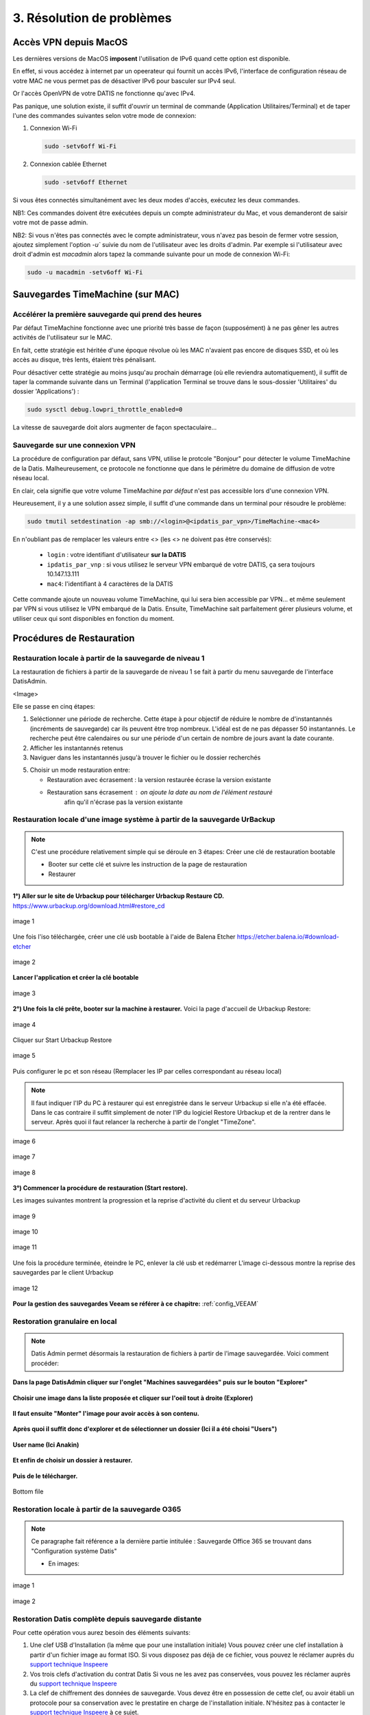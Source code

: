 3. Résolution de problèmes
==========================

Accès VPN depuis MacOS
----------------------

Les dernières versions de MacOS **imposent** l'utilisation de IPv6 quand cette option est disponible.

En effet, si vous accédez à internet par un opeerateur qui fournit un accès IPv6, l'interface de 
configuration réseau de votre MAC ne vous permet pas de désactiver IPv6 pour basculer
sur IPv4 seul.

Or l'accès OpenVPN de votre DATIS ne fonctionne qu'avec IPv4.

Pas panique, une solution existe, il suffit d'ouvrir un terminal de commande 
(Application Utilitaires/Terminal) et de taper l'une des commandes suivantes 
selon votre mode de connexion:

1. Connexion Wi-Fi

   .. code-block:: bash
      
      sudo -setv6off Wi-Fi

2. Connexion cablée Ethernet

   .. code-block:: bash

      sudo -setv6off Ethernet

Si vous êtes connectés simultanément avec les deux modes d'accès, exécutez les deux commandes.

NB1: Ces commandes doivent être exécutées depuis un compte administrateur 
du Mac, et vous demanderont de saisir votre mot de passe admin.

NB2: Si vous n'êtes pas connectés avec le compte administrateur, vous n'avez pas besoin de 
fermer votre session, ajoutez simplement l'option `-u`` suivie du nom de l'utilisateur avec les droits d'admin. 
Par exemple si l'utilisateur avec droit d'admin est `macadmin` alors tapez la commande suivante pour un mode de connexion Wi-Fi:

.. code-block:: bash

   sudo -u macadmin -setv6off Wi-Fi



Sauvegardes TimeMachine (sur MAC)
---------------------------------

Accélérer la première sauvegarde qui prend des heures
^^^^^^^^^^^^^^^^^^^^^^^^^^^^^^^^^^^^^^^^^^^^^^^^^^^^^

Par défaut TimeMachine fonctionne avec une priorité très basse de façon (supposément) à ne pas gêner les autres activités de l'utilisateur sur le MAC.

En fait, cette stratégie est héritée d'une époque révolue où les MAC n'avaient pas encore de disques SSD, et où les accès au disque, très lents, étaient très pénalisant.

Pour désactiver cette stratégie au moins jusqu'au prochain démarrage (où elle reviendra automatiquement), il suffit de taper la commande suivante dans un Terminal (l'application Terminal se trouve dans le sous-dossier 'Utilitaires' du dossier 'Applications') :

.. code-block:: bash

   sudo sysctl debug.lowpri_throttle_enabled=0

La vitesse de sauvegarde doit alors augmenter de façon spectaculaire...

Sauvegarde sur une connexion VPN
^^^^^^^^^^^^^^^^^^^^^^^^^^^^^^^^

La procédure de configuration par défaut, sans VPN, utilise le protcole "Bonjour" pour détecter le volume TimeMachine de la Datis.
Malheureusement, ce protocole ne fonctionne que dans le périmètre du domaine de diffusion de votre réseau local.

En clair, cela signifie que votre volume TimeMachine *par défaut* n'est pas accessible lors d'une connexion VPN.

Heureusement, il y a une solution assez simple, il suffit d'une commande dans un terminal pour résoudre le problème:

.. code-block:: bash

   sudo tmutil setdestination -ap smb://<login>@<ipdatis_par_vpn>/TimeMachine-<mac4>


En n'oubliant pas de remplacer les valeurs entre <> (les <> ne doivent pas être conservés):

  * ``login`` : votre identifiant d'utilisateur **sur la DATIS** 
  * ``ipdatis_par_vnp`` : si vous utilisez le serveur VPN embarqué de votre DATIS, ça sera toujours 10.147.13.111 
  * ``mac4``: l'identifiant à 4 caractères de la DATIS


Cette commande ajoute un nouveau volume TimeMachine, qui lui sera bien accessible par VPN... et même seulement par VPN si vous utilisez le VPN embarqué de la Datis.
Ensuite, TimeMachine sait parfaitement gérer plusieurs volume, et utiliser ceux qui sont disponibles en fonction du moment.


Procédures de Restauration
--------------------------

Restauration locale à partir de la sauvegarde de niveau 1
^^^^^^^^^^^^^^^^^^^^^^^^^^^^^^^^^^^^^^^^^^^^^^^^^^^^^^^^^

La restauration de fichiers à partir de la sauvegarde de 
niveau 1 se fait à partir du menu sauvegarde de l'interface DatisAdmin.

<Image>

Elle se passe en cinq étapes:

1. Seléctionner une période de recherche. Cette étape à pour objectif 
   de réduire le nombre de d'instantannés (incréments de sauvegarde)
   car ils peuvent être trop nombreux. L'idéal est de ne pas dépasser 50 instantannés.
   Le recherche peut être calendaires ou sur une période d'un certain 
   de nombre de jours avant la date courante. 

2. Afficher les instantannés retenus

3. Naviguer dans les instantannés jusqu'à trouver le fichier ou le dossier
   recherchés

5. Choisir un mode restauration entre:
   
   * Restauration avec écrasement : la version restaurée écrase la version existante
   * Restauration sans écrasement : on ajoute la date au nom de l'élément restauré 
      afin qu'il n'écrase pas la version existante


Restauration locale d'une image système à partir de la sauvegarde UrBackup
^^^^^^^^^^^^^^^^^^^^^^^^^^^^^^^^^^^^^^^^^^^^^^^^^^^^^^^^^^^^^^^^^^^^^^^^^^
.. NOTE::
  C'est une procédure relativement simple qui se déroule en 3 étapes:
  Créer une clé de restauration bootable

  * Booter sur cette clé et suivre les instruction de la page de restauration
  * Restaurer

**1°) Aller sur le site de Urbackup pour télécharger Urbackup Restaure CD.**
https://www.urbackup.org/download.html#restore_cd

.. figure:: ./Figures2/1_urbackup_restore_usb.png
  :width: 480px
  :align: center

  image 1


Une fois l'iso téléchargée, créer une clé usb bootable à l'aide de Balena Etcher
https://etcher.balena.io/#download-etcher

.. figure:: ./Figures2/2_etcher.png
  :width: 480px
  :align: center
  
  image 2



**Lancer l'application et créer la clé bootable**

.. figure:: ./Figures2/3_usb_boot.png
  :width: 480px
  :align: center

  image 3


**2°) Une fois la clé prête, booter sur la machine à restaurer.**
Voici la page d'accueil de Urbackup Restore:

.. figure:: ./Figures2/4_Accueil_urbackup.png
  :width: 480px
  :align: center

  image 4


Cliquer sur Start Urbackup Restore

.. figure:: ./Figures2/5_Accueil_Urbackup.png
  :width: 480px
  :align: center

  image 5


Puis configurer le pc et son réseau (Remplacer les IP par celles correspondant au réseau local)

.. NOTE::
  Il faut indiquer l'IP du PC à restaurer qui est enregistrée dans le serveur Urbackup si elle n'a été effacée.
  Dans le cas contraire il suffit simplement de noter l'IP du logiciel Restore Urbackup et de la
  rentrer dans le serveur. Après quoi il faut relancer la recherche à partir de l'onglet "TimeZone".


.. figure:: ./Figures2/6_Edit_Networking.png
  :width: 480px
  :align: center

  image 6


.. figure:: ./Figures2/6_Edit_log_server.png
  :width: 480px
  :align: center

  image 7


.. figure:: ./Figures2/6_Edit_PC.png
  :width: 480px
  :align: center

  image 8

**3°) Commencer la procédure de restauration (Start restore).**

Les images suivantes montrent la progression et la reprise d'activité du client et du serveur Urbackup

.. figure:: ./Figures2/7_Start_restore.png
  :width: 480px
  :align: center

  image 9

.. figure:: ./Figures2/8_Restoring.png
  :width: 480px
  :align: center

  image 10

.. figure:: ./Figures2/9_urbackup_activité.png
  :width: 480px
  :align: center

  image 11


Une fois la procédure terminée, éteindre le PC, enlever la clé usb et redémarrer
L'image ci-dessous montre la reprise des sauvegardes par le client Urbackup

.. figure:: ./Figures2/10_save_image.png
  :width: 480px
  :align: center

  image 12


**Pour la gestion des sauvegardes Veeam se référer à ce chapitre:**
:ref:`config_VEEAM`

 

Restoration granulaire en local
^^^^^^^^^^^^^^^^^^^^^^^^^^^^^^^

.. NOTE::
  Datis Admin permet désormais la restauration de fichiers à partir de l'image 
  sauvegardée. Voici comment procéder:

**Dans la page DatisAdmin cliquer sur l'onglet "Machines sauvegardées" puis sur le bouton
"Explorer"** 

.. figure:: ./Figures2/Selection_012.png
  :width: 480px
  :align: center

**Choisir une image dans la liste proposée et cliquer sur l'oeil tout à droite (Explorer)**

.. figure:: ./Figures2/Selection_013.png
  :width: 480 px
  :align: center


**Il faut ensuite "Monter" l'image pour avoir accès à son contenu.**

.. figure:: ./Figures2/Selection_014.png
  :width: 480px
  :align: center


**Après quoi il suffit donc d'explorer et de sélectionner un dossier (Ici il a été choisi "Users")**

.. figure:: ./Figures2/Selection_015.png
  :width: 480px
  :align: center


**User name (Ici Anakin)**

.. figure:: ./Figures2/Selection_016.png
  :width: 480px
  :align: center


**Et enfin de choisir un dossier à restaurer.**

.. figure:: ./Figures2/Selection_017.png
  :width: 480px
  :align: center


**Puis de le télécharger.**

.. figure:: ./Figures2/Selection_018.png
  :width: 480px
  :align: center

  Bottom file  


Restoration locale à partir de la sauvegarde O365
^^^^^^^^^^^^^^^^^^^^^^^^^^^^^^^^^^^^^^^^^^^^^^^^^

.. NOTE::
  Ce paragraphe fait référence a la dernière partie intitulée : Sauvegarde Office 365
  se trouvant dans "Configuration système Datis" 

  * En images:

.. figure:: ./Figures_o365/3_onedrive_saves.png
  :width: 480px
  :align: center

  image 1

.. figure:: ./Figures_o365/4_explorer.png
  :width: 480px
  :align: center

  image 2



Restoration Datis complète depuis sauvegarde distante
^^^^^^^^^^^^^^^^^^^^^^^^^^^^^^^^^^^^^^^^^^^^^^^^^^^^^

Pour cette opération vous aurez besoin des éléments suivants:

1. Une clef USB d'Installation (la même que pour une installation initiale)
   Vous pouvez créer une clef installation à partir d'un fichier image au format ISO.
   Si vous disposez pas déjà de ce fichier, vous pouvez le réclamer auprès 
   du `support technique Inspeere <mailto:support@inspeere.com>`_

2. Vos trois clefs d'activation du contrat Datis
   Si vous ne les avez pas conservées, vous pouvez les réclamer 
   auprès du `support technique Inspeere <mailto:support@inspeere.com>`_

3. La clef de chiffrement des données de sauvegarde.
   Vous devez être en possession de cette clef, ou avoir établi un protocole 
   pour sa conservation avec le prestatire en charge de l'installation initiale.
   N'hésitez pas à contacter le `support technique Inspeere <mailto:support@inspeere.com>`_ 
   à ce sujet.

4. Un équipement cible de la restauration.
   Soit la DatisBox originale dont le contenu sera écrasé, soit un nouvel équipement 
   compatible avec le système Datis.
   S'il n'est pas fourni par Inspeere, vous pouvez contacter le 
   `support technique Inspeere <mailto:support@inspeere.com>`_ pour vérifier sa compatibilité.

5. Un écran/clavier ou une console compatible avec l'équipement.
   NB: Si le BIOS a été préconfiguré au préalable et que les disques sont vierge, 
   il est possible de lancer une installation _headless_ en mode totalement 
   automatique.


L'opération de restauration est très simple:

1. Insérer la clef USB dans un port USB3 disponible

2. Démarrer l'équipement.
   Optionnel: en appelant le menu BIOS pour configurer 
   les paramètres du BIOS pour un fonctionnement optimal:
   - Activation du mode hotplug des disques
   - Réduction de la mémoire vidéo partagée au minimum (processeurs AMD)
   - Activation du redémarrage automatique en cas de coupure de courant
   Quitter le BIOS et démarrer sur la clef USB

3. Attendre la fin de l'installation initiale.
   La fin de l'installation est signalée par l'envoi d'un message de 
   terminaison par la Datis à un destinataire convenu d'avance.
   (Contacter le `support technique Inspeere <mailto:support@inspeere.com>`_ 
   pour changer ou vérifier ce destinataire.)
   Le mail contient le lien vers la page de restoration.

4. A défaut de recevoir le mail signalant la fin de l'étape précédente,
   vous pouvez naviguer directement sur la page http://saferbox-XXXX.local/restore/
   où XXXX représente les 4 derniers digits de l'adresse MAC de l'équipement.
   Cette page devient accessible après environ 10-15 minutes d'installation
   (astuce: patientez tant que les indicateurs d'activité des disques sont allumés) 

5. Renseignez les champs du formulaire de erstoration avec les informations demandées 
   (clefs d'activation, clef de déchiffrement des disques, mot de passe administrateur)

6. Patientez jusqu'à la réception des messages de fin de restauration ET d'installation des des services (au minimum deux messages):

   * Datisadmin
   * Sauvegarde des postes
   * Autres services en option (p. ex Nextcloud)
      La durée de la restauration est de 40 mins minimum pour rétablir l'ensemble des services.
      Elle dépend du volume de données et de la bande passant disponible.
      Sur une connexion Internet par fibre Gbit, la vitesse de restauration sera au maximum de 110GO/h.
      Néanmoins, sur une connexion partagée, le débit est souvent moindre.  


.. note::
    Pour les clients qui n'ont pas une bande passante suffisante, Inspeere  ou 
    votre prestataire peuvent vous fournir un service de restoration à 
    partir de leur réseau.

    Dans ce cas vous recevez une Datis pré-restaurée mais chiffrée, dans laquelle il 
    ne reste plus qu'à insérer la clef de déchiffrement.


.. _reconfigurer_le_pare_feu:

Reconfigurer le pare-feux Windows après installation d'un agent UrBackup
------------------------------------------------------------------------

La procédure de reconfiguration est très simple, en 9 étapes:

1. Ouvrir le menu paramètres

.. figure:: 1_menu_paramètres.png
   :width: 480px
   :align: center

2. Cliquer sur Mise à jour et sécurité

.. figure:: 2_mises_a_jour_et_securite.png
   :width: 480px
   :align: center

3. Cliquer à gauche sur Sécurité windows

.. figure:: 3_securite_windows.png 
   :width: 480px
   :align: center

4. Cliquer sur Pare-feu et protection réseau

.. figure:: 4_parefeux.png
   :width: 480px
   :align: center

5. Cliquer sur la ligne 'Autoriser une application via le pare-feu'

.. figure:: 5_autoriser_app_parefeux.png
   :width: 480px
   :align: center

6. Cliquer sur le bouclier 'Modifier les paramètres'

.. figure:: 6_modifier_parametres.png
   :width: 480px
   :align: center

7. Faire défiler et sélectionner la ligne 'UrBackupClientBackend' 

.. figure:: 7_ligne_urbackup.png
   :width: 480px
   :align: center

8. Cocher les cases pour activer les deux profiles privé et public

.. figure:: 8_cocher_les_cases.png
   :width: 480px
   :align: center

9. Cliquer sur Ok pour valider

.. figure:: 9_cliquer_ok_valider.png
   :width: 480px
   :align: center
